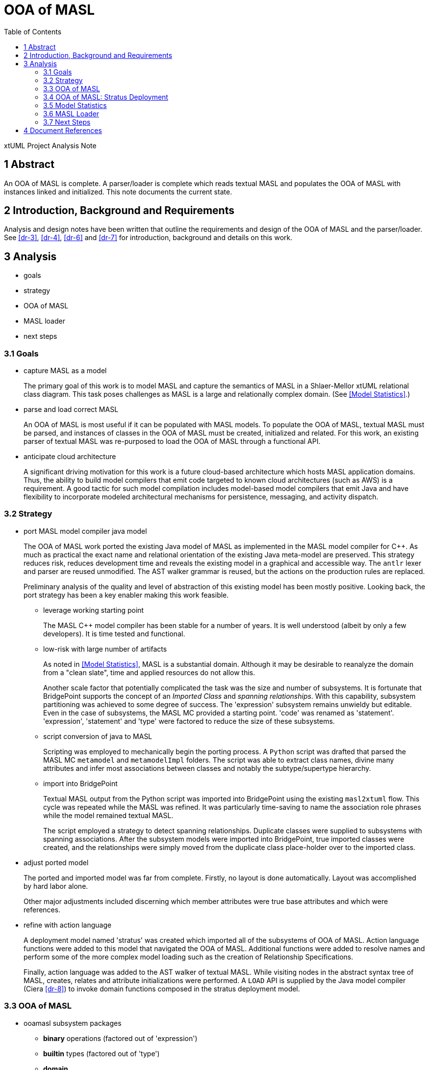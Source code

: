 = OOA of MASL
:toc:

xtUML Project Analysis Note


== 1 Abstract

An OOA of MASL is complete.  A parser/loader is complete which reads
textual MASL and populates the OOA of MASL with instances linked and
initialized.  This note documents the current state.

== 2 Introduction, Background and Requirements

Analysis and design notes have been written that outline the requirements
and design of the OOA of MASL and the parser/loader.
See <<dr-3>>, <<dr-4>>, <<dr-6>> and <<dr-7>> for introduction, background
and details on this work.


== 3 Analysis

* goals
* strategy
* OOA of MASL
* MASL loader
* next steps

=== 3.1 Goals

* capture MASL as a model
+
The primary goal of this work is to model MASL and capture the semantics
of MASL in a Shlaer-Mellor xtUML relational class diagram.  This task poses
challenges as MASL is a large and relationally complex domain.
(See <<Model Statistics>>.)

* parse and load correct MASL
+
An OOA of MASL is most useful if it can be populated with MASL models.
To populate the OOA of MASL, textual MASL must be parsed, and instances
of classes in the OOA of MASL must be created, initialized and related.
For this work, an existing parser of textual MASL was re-purposed to load
the OOA of MASL through a functional API.

* anticipate cloud architecture
+
A significant driving motivation for this work is a future cloud-based
architecture which hosts MASL application domains.  Thus, the ability to
build model compilers that emit code targeted to known cloud architectures
(such as AWS) is a requirement.  A good tactic for such model compilation
includes model-based model compilers that emit Java and have flexibility
to incorporate modeled architectural mechanisms for persistence, messaging,
and activity dispatch.

=== 3.2 Strategy

* port MASL model compiler java model
+
The OOA of MASL work ported the existing Java model of MASL as implemented
in the MASL model compiler for {cpp}.  As much as practical the exact name
and relational orientation of the existing Java meta-model are preserved.
This strategy reduces risk, reduces development time and reveals the
existing model in a graphical and accessible way.  The `antlr` lexer and
parser are reused unmodified.  The AST walker grammar is reused, but the
actions on the production rules are replaced.
+
Preliminary analysis of the quality and level of abstraction of this existing
model has been mostly positive.  Looking back, the port strategy has been
a key enabler making this work feasible.

  ** leverage working starting point
+
The MASL {cpp} model compiler has been stable for a number of years.  It is
well understood (albeit by only a few developers).  It is time tested and
functional.

  ** low-risk with large number of artifacts
+
As noted in <<Model Statistics>>, MASL is a substantial domain.  Although it
may be desirable to reanalyze the domain from a "clean slate", time and applied
resources do not allow this.
+
Another scale factor that potentially complicated the task was the size and
number of subsystems.  It is fortunate that BridgePoint supports the concept
of an _Imported Class_ and _spanning relationships_.  With this capability,
subsystem partitioning was achieved to some degree of success.  The 'expression'
subsystem remains unwieldy but editable.  Even in the case of subsystems,
the MASL MC provided a starting point.  'code' was renamed as 'statement'.
'expression', 'statement' and 'type' were factored to reduce the size of
these subsystems.

  ** script conversion of java to MASL
+
Scripting was employed to mechanically begin the porting process.
A `Python` script was drafted that parsed the MASL MC `metamodel` and
`metamodelImpl` folders.  The script was able to extract class names, divine
many attributes and infer most associations between classes and notably
the subtype/supertype hierarchy.

  ** import into BridgePoint
+
Textual MASL output from the Python script was imported into BridgePoint
using the existing `masl2xtuml` flow.  This cycle was repeated while the
MASL was refined.  It was particularly time-saving to name the association
role phrases while the model remained textual MASL.
+
The script employed a strategy to detect spanning relationships.  Duplicate
classes were supplied to subsystems with spanning associations.  After the
subsystem models were imported into BridgePoint, true imported classes were
created, and the relationships were simply moved from the duplicate class
place-holder over to the imported class.

* adjust ported model
+
The ported and imported model was far from complete.  Firstly, no layout
is done automatically.  Layout was accomplished by hard labor alone.
+
Other major adjustments included discerning which member attributes were
true base attributes and which were references.

* refine with action language
+
A deployment model named 'stratus' was created which imported all of the 
subsystems of OOA of MASL.  Action language functions were added to this
model that navigated the OOA of MASL.  Additional functions were added
to resolve names and perform some of the more complex model loading such
as the creation of Relationship Specifications.
+
Finally, action language was added to the AST walker of textual MASL.
While visiting nodes in the abstract syntax tree of MASL, creates,
relates and attribute initializations were performed.  A `LOAD` API is
supplied by the Java model compiler (Ciera <<dr-8>>) to invoke domain
functions composed in the stratus deployment model.

=== 3.3 OOA of MASL

* ooamasl subsystem packages
  ** *binary* operations (factored out of 'expression')
  ** *builtin* types (factored out of 'type')
  ** *domain*
  ** *expression*
+
The 'expression' subsystem remains large.  It may be difficult to
factor out more, because it is awkward and brings little gain to span
sub/super associations.  'binary' and 'literal' were factored out,
because they have several associated classes (subtypes) that are not
direct subtypes of 'expression'.
  ** *invocation* (factored out of 'statement' and 'expression')
+
The 'invocation' subsystem has classes factored out of both 'statement'
and 'expression'.  The 'invocation' subsystem is organized to highlight
the similarity between the statement and expression patterns.  [To the
author of this note, it makes it clear that there is pressure to make
all invocations expressions.]
  ** *literal* types (factored out of 'expression')
  ** *object*
  ** *project*
  ** *relationship*
  ** *statement*
+
[This author recommends that _Statement_ be made a subtype of _Expression_.]
  ** *statemodel*
  ** *type*

==== 3.3.1 OOA of MASL:  **ooamasl packages**
image::ooamasl.png[]
==== 3.3.2 OOA of MASL:  **binary**
image::binary.png[]
==== 3.3.3 OOA of MASL:  **builtin**
image::builtin.png[]
==== 3.3.4 OOA of MASL:  **domain**
image::domain.png[]
==== 3.3.5 OOA of MASL:  **expression**
image::expression.png[]
==== 3.3.6 OOA of MASL:  **invocation**
image::invocation.png[]
==== 3.3.7 OOA of MASL:  **literal**
image::literal.png[]
==== 3.3.8 OOA of MASL:  **object**
image::object.png[]
==== 3.3.9 OOA of MASL:  **project**
image::project.png[]
==== 3.3.10 OOA of MASL:  **relationship**
image::relationship.png[]
==== 3.3.11 OOA of MASL:  **statement**
image::statement.png[]
==== 3.3.12 OOA of MASL:  **statemodel**
image::statemodel.png[]
==== 3.3.13 OOA of MASL:  **type**
image::type.png[]

=== 3.4 OOA of MASL:  Stratus Deployment

The OOA of MASL is included into a model compiler application called _stratus_.
The OOA of MASL is referenced but not modified.  The Java model compiler (Ciera)
runtime API model is also included.  Loader functionality is implemented in the
_stratus_ deployment.  The deployment consists of a domain component.  This
component imports the OOA of MASL subsystem packages.  Domain functions are
implemented within the component to realize the loading functionality.

The lexer/parser/walker application is linked into the generated Java of the
stratus deployment.  An initialization function is marked to be activated
upon startup of the application.  This 'init' function handles command line
arguments and the invocation of the parser.  It then sequences finalization
of OOA population linking.  It can then invoke rendering functionality to
emit translation text.

==== 3.4.1 Package References and _naked_ OOA of MASL

A package reference is a package linked to another package in another location
(package or project).  Package references allow reuse and _import_ of subsystems.
Subsystem packages from the OOA of MASL are imported into the _stratus_
deployment without modifying the OOA of MASL using this package reference
mechanism.  It is anticipated that OOA of MASL will be imported and reused
in several model translation applications in the future.

The term _naked OOA_ refers to a class model with no state or functional
activity intended to be used as the schema for multiple projects.

In contrast, the OOA of OOA in BridgePoint proper (Editor and Verifier)
is a _decorated_ metamodel.  The bare Shlaer-Mellor class model was
decorated with state machines, class operations and functions to produce
an editor.  Afterwards, this decorated model was further extended to add
simulation capability for the Verifier.  Editing and debugging either
application requires carrying the baggage of both applications.

BridgePoint model compilers began working from a shared _naked_ OOA of OOA
which greatly increased the production speed of new model transformation
tools.  The MASL and WASL import and export tool chains are examples of
this reuse.

A meta-model is most (re)useful as a naked class model.

==== 3.4.2 OOA of MASL:  **Stratus deployment**
image::deployment.png[]

=== 3.5 Model Statistics

.Model Statistics
|===
| subsystems        | 12
| classes           | 176
| attributes        | 117
| relationships     | 230
| production rules  | 166
| generated LOC (;) | 51292
|===

=== 3.6 MASL Loader

Modeling MASL in OOA as a class diagram is about half the work (given the
opportunity to leverage extant artifacts).  Populating the model from
parsed textual MASL is the other half.  With both of these elements in
place, it is relatively direct to render the populated OOA of MASL into
various textual forms (such as cloud architecture-aware Java).  The effort
to render MASL into textual implementation languages will be a function of
the complexity of the target and the relative 'distance' between MASL and
the target language.

The MASL loader leverages a lexer / parser / walker (hereafter just 'parser')
implemented in `antlr`.  This parser is invocable from the _stratus_
application model.

The extant Java application invoked Java constructors from the actions
on the `antlr` AST walker.  This work follows this pattern but than
invoking constructors on Java classes, it makes calls into the _stratus_
application to create / initialize / relate instances of the OOA of MASL.

Ciera (<<dr-8>>) provides an API which allows `create`, `relate`,
`set_attribute` and `call_function`.  This is sufficient to interface
a parser with a modeled model compiler application.

==== 3.6.1 MASL Loader

* action language functions
+
The functionality of populating the OOA of MASL from textual MASL is
divided between actions on the MASL walker and domain functions implemented
in _stratus_.  OOA of MASL navigation is most easily done in action
language in _stratus_.  Complex queries such as those dealing with name
resolution are best accomplished using action language in the domain
functions supplied by _stratus_.
* `LOAD` class interface to generated model Java
+
Simple functionality such as creating instances, setting attributes and
relating one instance to another across a particular relationship can be
done directly in the parser.  MASL walker actions can invoke `create`,
`relate` and `set_attribute` operations through an API supplied by Ciera
<<dr-8>>.  The ability to invoke a domain function and receive a cast
`Object` is supplied through `call_function`.
* Ciera provides a build chain based upon `maven`.
+
The Ciera wiki provides instructions for getting started.  The build
artifacts are hosted on maven servers whichs makes it straight forward for
network connected machines to spin up a build environment.
* Ciera generated code
* calculator ALU has been primary test model.
* Stratus can parse and load Stratus.
* Generate Hello, world.
+
The _stratus_ application generated a 'Hello, world' text file as the
simplest possible model compiler tempate-based text transformation.
* Generate abstract classes with stratus of stratus.
+
Another example text transformation generates a (simplistic) abstract
Java class for each class in the OOA of MASL.

==== 3.6.2 MASL Loader:  Key Functions

* init
+
This is the initialization function that gets activated at startup of
_stratus_.  It is activated, because it is marked using a mark in
`gen/application.mark`.
* Builtin/InternalType_populate
+
This creates, initializes and relates the pre-existing built-in and
internal type instances.
* select_ObjectDeclaration_where_name
+
Several of these 'select' functions navigate the OOA of MASL and return an
instance into the parser.
* resolve_name
+
Since the OOA of MASL serves as its own symbol table, `resolve_name`
queries the OOA of MASL instance population to resolve named identifiers
to known variables, services, etc. with specific types.
* create_RelationshipSpecification
+
Relationship Specifications represent significant complexity in the OOA of
MASL.
* ReferentialAttribute_resolve
+
Referential attributes may be referenced before they are defined in textual
MASL.  Thus, the parser must take a "2-pass" approach to linking referentials
to their base identifying attributes.

=== 3.7 Next Steps

Next steps include the following:

* review, further test and refinement
* template and rendering HOWTO
* cloud template integration
* Java translation of MASL activities

==== 3.7.1 Review, Refinement and Test

The OOA of MASL is strong but completely unreviewed and only partially
tested.  Since it is largely a port of the existing model as Java the
confidence level is reasonably high.  However, work that is unreviewed
and partially tested is incomplete.  The ALU model, stratus model and test
cases from the MASL round trip regression suite have been used to achieve
some level of coverage.

The model currently is not formalized with identifiers and referential
attributes.  Relatively natural semantic identifiers are composable from most
of _structural_ MASL.  'domain', 'project', 'service', 'attribute', 'state',
'event', 'relationship' and the like have names that make for natural
identifying attributes.  These names can be combined with _upstream_ _parent_
elements to compose unique identifiers out of naming attributes and referential
attributes.

However, this process is not so natural in the 'statement', 'expression' and
'type' subsystems.  For example, a particular 'while' statement does not have a
name, and the 'expression' that conditions the loop carries no natural naming
attributes.

Arbitrary identifying attributes could be introduced at this point to
establish a mechanism for relationship formalization.  However, other options
exist that may be more meaningful and provide a link between the semantics of
the model elements and the syntax of the textual representation.

==== 3.7.2 Template and Rendering HOWTO

The template rendering in this project is strictly inherited from the
underlying Java model compiler (Ciera).  The delivered _stratus_ application
does demonstrate the templating capability.  However, a `HOWTO` document
explaining the process of emitting text from an application linked to the OOA
of MASL would be useful.

==== 3.7.3 Cloud Template Integration

As one of the primary goals of the project is to be informed by future
cloud architectures, it follows that a next step would be to generate
cloud-aware Java.  Aligning work on cloud architecture templates with the
concrete approach supplied by Ciera is a tangible next step.

==== 3.7.4 Java Translation of MASL Activities

There is an "elephant in the room" with regard to an OOA of MASL being
translated using OAL (BridgePoint _Object Action Language_).  The present
model-based model compiler translating MASL is implemented as xtUML and OAL.
To be fully "self-hosted" a model-based model compiler of MASL must be
implemented as MASL.  The best path forward to achieve this is being
explored.

The Ciera Java model compiler maps OAL to Java.  It is conceivable to map
MASL to Java.

== 4 Document References

. [[dr-1]] https://support.onefact.net/issues/11745[11745 - Parse MASL into xtUML meta-model of MASL activity]
. [[dr-2]] https://support.onefact.net/issues/11744[11744 - AWS software architecture]
. [[dr-3]] link:../11745_loadmasl_ant.adoc[analysis note]
. [[dr-4]] link:../11745_loadmasl_dnt.adoc[design note]
. [[dr-5]] https://github.com/xtuml/mc/tree/master/model/masl[maslpopulation subsystem of 'masl']
. [[dr-6]] link:../11745_loadmasl2_ant.adoc[analysis note... extended]
. [[dr-7]] link:../11745_loadmasl2_dnt.adoc[design note... extended]
. [[dr-8]] https://github.com/xtuml/ciera[Ciera Model Compiler]
+
The Ciera Java model compiler is a significant benefit coming in
connection with this work.  In partnership with Software Improvements of
Australia, One Fact has commissioned and funded Brooklyn LLC to
commercialize the model compiler.  This includes a clean build environment
and User Guide.  A second phase provides a Developer Guide for engineers
wishing to maintain, extend and modify the model compiler itself.  Already
community members are forking the repository.  It seems there has been
pent-up demand for a solid Java MC for BridgePoint.  Without this model
compiler, the OOA of MASL would be of less value.


---

This work is licensed under the Creative Commons CC0 License

---
